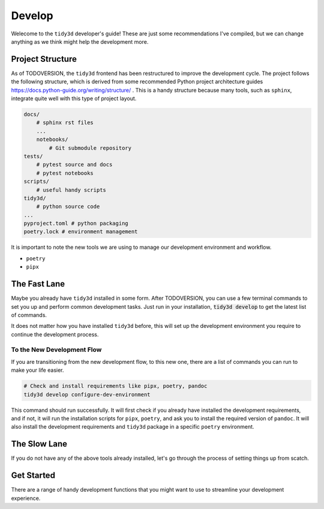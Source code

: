 Develop
=================

Welecome to the ``tidy3d`` developer's guide! These are just some recommendations I've compiled, but we can change anything as we think might help the development more.

Project Structure
-----------------

As of TODOVERSION, the ``tidy3d`` frontend has been restructured to improve the development cycle. The project follows the following structure, which is derived from some recommended Python project architecture guides https://docs.python-guide.org/writing/structure/ . This is a handy structure because many tools, such as ``sphinx``, integrate quite well with this type of project layout.

.. code::

    docs/
        # sphinx rst files
        ...
        notebooks/
            # Git submodule repository
    tests/
        # pytest source and docs
        # pytest notebooks
    scripts/
        # useful handy scripts
    tidy3d/
        # python source code
    ...
    pyproject.toml # python packaging
    poetry.lock # environment management

It is important to note the new tools we are using to manage our development environment and workflow.

- ``poetry``
- ``pipx``


The Fast Lane
--------------

Maybe you already have ``tidy3d`` installed in some form. After TODOVERSION, you can use a few terminal commands to set you up and perform common development tasks. Just run in your installation, :code:`tidy3d develop` to get the latest list of commands.

It does not matter how you have installed ``tidy3d`` before, this will set up the development environment you require to continue the development process.

To the New Development Flow
^^^^^^^^^^^^^^^^^^^^^^^^^^^^

If you are transitioning from the new development flow, to this new one, there are a list of commands you can run to make your life easier.

.. code::

    # Check and install requirements like pipx, poetry, pandoc
    tidy3d develop configure-dev-environment

This command should run successfully. It will first check if you already have installed the development requirements, and if not, it will run the installation scripts for ``pipx``, ``poetry``, and ask you to install the required version of ``pandoc``. It will also install the development requirements and ``tidy3d`` package in a specific ``poetry`` environment.



The Slow Lane
--------------

If you do not have any of the above tools already installed, let's go through the process of setting things up from scatch.


Get Started
------------

There are a range of handy development functions that you might want to use to streamline your development experience.
